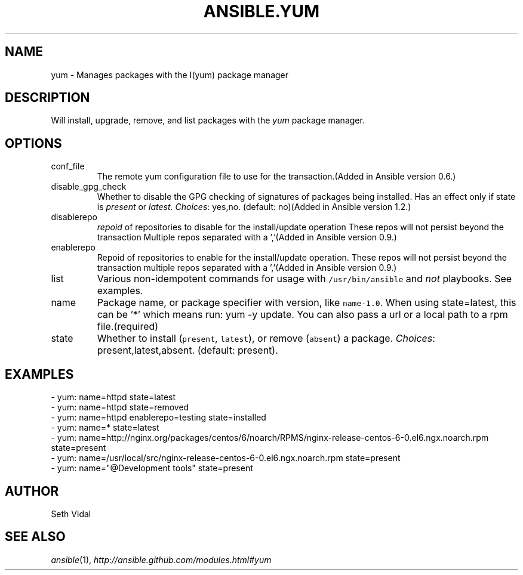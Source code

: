 .TH ANSIBLE.YUM 3 "2013-12-18" "1.4.2" "ANSIBLE MODULES"
.\" generated from library/packaging/yum
.SH NAME
yum \- Manages packages with the I(yum) package manager
.\" ------ DESCRIPTION
.SH DESCRIPTION
.PP
Will install, upgrade, remove, and list packages with the \fIyum\fR package manager. 
.\" ------ OPTIONS
.\"
.\"
.SH OPTIONS
   
.IP conf_file
The remote yum configuration file to use for the transaction.(Added in Ansible version 0.6.)
   
.IP disable_gpg_check
Whether to disable the GPG checking of signatures of packages being installed. Has an effect only if state is \fIpresent\fR or \fIlatest\fR.
.IR Choices :
yes,no. (default: no)(Added in Ansible version 1.2.)
   
.IP disablerepo
\fIrepoid\fR of repositories to disable for the install/update operation These repos will not persist beyond the transaction Multiple repos separated with a ','(Added in Ansible version 0.9.)
   
.IP enablerepo
Repoid of repositories to enable for the install/update operation. These repos will not persist beyond the transaction multiple repos separated with a ','(Added in Ansible version 0.9.)
   
.IP list
Various non-idempotent commands for usage with \fC/usr/bin/ansible\fR and \fInot\fR playbooks. See examples.   
.IP name
Package name, or package specifier with version, like \fCname-1.0\fR. When using state=latest, this can be '*' which means run: yum -y update. You can also pass a url or a local path to a rpm file.(required)   
.IP state
Whether to install (\fCpresent\fR, \fClatest\fR), or remove (\fCabsent\fR) a package.
.IR Choices :
present,latest,absent. (default: present).\"
.\"
.\" ------ NOTES
.\"
.\"
.\" ------ EXAMPLES
.\" ------ PLAINEXAMPLES
.SH EXAMPLES
.nf
- yum: name=httpd state=latest
- yum: name=httpd state=removed
- yum: name=httpd enablerepo=testing state=installed
- yum: name=* state=latest
- yum: name=http://nginx.org/packages/centos/6/noarch/RPMS/nginx-release-centos-6-0.el6.ngx.noarch.rpm state=present
- yum: name=/usr/local/src/nginx-release-centos-6-0.el6.ngx.noarch.rpm state=present
- yum: name="@Development tools" state=present

.fi

.\" ------- AUTHOR
.SH AUTHOR
Seth Vidal
.SH SEE ALSO
.IR ansible (1),
.I http://ansible.github.com/modules.html#yum